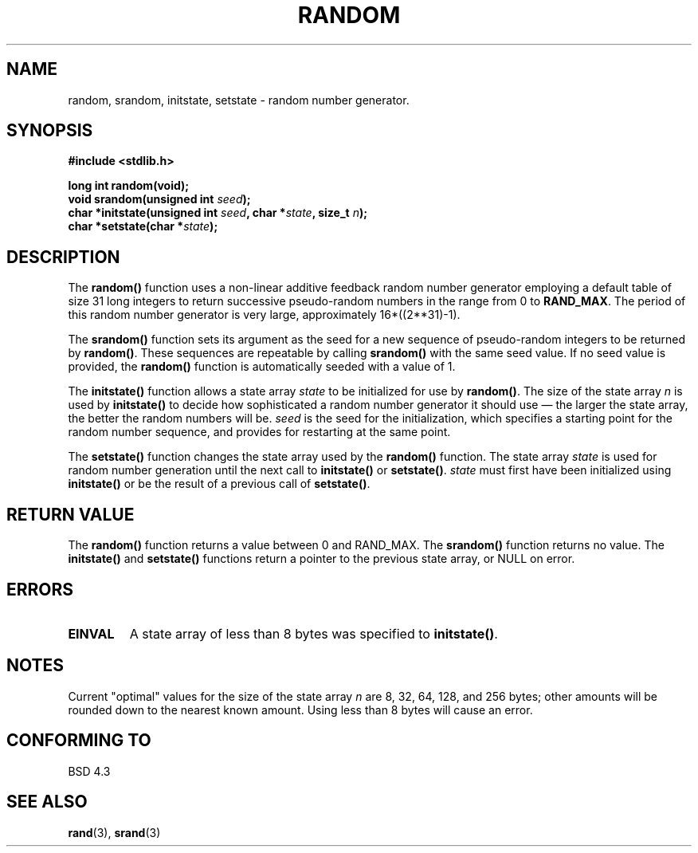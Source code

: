 .\" Copyright 1993 David Metcalfe (david@prism.demon.co.uk)
.\"
.\" Permission is granted to make and distribute verbatim copies of this
.\" manual provided the copyright notice and this permission notice are
.\" preserved on all copies.
.\"
.\" Permission is granted to copy and distribute modified versions of this
.\" manual under the conditions for verbatim copying, provided that the
.\" entire resulting derived work is distributed under the terms of a
.\" permission notice identical to this one
.\" 
.\" Since the Linux kernel and libraries are constantly changing, this
.\" manual page may be incorrect or out-of-date.  The author(s) assume no
.\" responsibility for errors or omissions, or for damages resulting from
.\" the use of the information contained herein.  The author(s) may not
.\" have taken the same level of care in the production of this manual,
.\" which is licensed free of charge, as they might when working
.\" professionally.
.\" 
.\" Formatted or processed versions of this manual, if unaccompanied by
.\" the source, must acknowledge the copyright and authors of this work.
.\"
.\" References consulted:
.\"     Linux libc source code
.\"     Lewine's _POSIX Programmer's Guide_ (O'Reilly & Associates, 1991)
.\"     386BSD man pages
.\" Modified Sun Mar 28 00:25:51 1993, David Metcalfe
.\" Modified Sat Jul 24 18:13:39 1993 by Rik Faith (faith@cs.unc.edu)
.\" Modified Sun Aug 20 21:47:07 2000, aeb
.\"
.TH RANDOM 3  2000-08-20 "GNU" "Linux Programmer's Manual"
.SH NAME
random, srandom, initstate, setstate \- random number generator.
.SH SYNOPSIS
.nf
.B #include <stdlib.h>
.sp
.B long int random(void);
.nl
.BI "void srandom(unsigned int " seed );
.nl
.BI "char *initstate(unsigned int " seed ", char *" state ", size_t " n );
.nl
.BI "char *setstate(char *" state );
.fi
.SH DESCRIPTION
The \fBrandom()\fP function uses a non-linear additive feedback random
number generator employing a default table of size 31 long integers to
return successive pseudo-random numbers in the range from 0 to \fBRAND_MAX\fR.
The period of this random number generator is very large, approximately
16*((2**31)\-1).
.PP
The \fBsrandom()\fP function sets its argument as the seed for a new
sequence of pseudo-random integers to be returned by \fBrandom()\fP.
These sequences are repeatable by calling \fBsrandom()\fP with the same
seed value.  If no seed value is provided, the \fBrandom()\fP function 
is automatically seeded with a value of 1.
.PP
The \fBinitstate()\fP function allows a state array \fIstate\fP to
be initialized for use by \fBrandom()\fP.  The size of the state array
\fIn\fP is used by \fBinitstate()\fP to decide how sophisticated a
random number generator it should use \(em the larger the state array,
the better the random numbers will be.  \fIseed\fP is the seed for the
initialization, which specifies a starting point for the random number
sequence, and provides for restarting at the same point.
.PP
The \fBsetstate()\fP function changes the state array used by the
\fBrandom()\fP function.  The state array \fIstate\fP is used for
random number generation until the next call to \fBinitstate()\fP
or \fBsetstate()\fP.  \fIstate\fP must first have been initialized 
using \fBinitstate()\fP or be the result of a previous call of
\fBsetstate()\fP.
.SH "RETURN VALUE"
The \fBrandom()\fP function returns a value between 0 and RAND_MAX.
The \fBsrandom()\fP function returns no value.  The \fBinitstate()\fP 
and \fBsetstate()\fP functions return a pointer to the previous state 
array, or NULL on error.
.SH ERRORS
.TP
.B EINVAL
A state array of less than 8 bytes was specified to \fBinitstate()\fP.
.SH NOTES
Current "optimal" values for the size of the state array \fIn\fP are
8, 32, 64, 128, and 256 bytes; other amounts will be rounded down to
the nearest known amount.  Using less than 8 bytes will cause an
error.
.SH "CONFORMING TO"
BSD 4.3
.SH "SEE ALSO"
.BR rand (3),
.BR srand (3)
